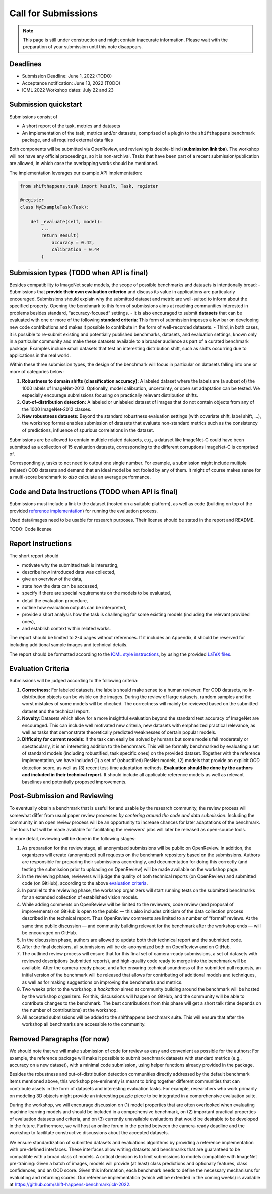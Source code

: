 Call for Submissions
===============

.. note::

    This page is still under construction and might contain inaccurate information.
    Please wait with the preparation of your submission until this note disappears.

Deadlines
^^^^^^^^^^^^^^^^

- Submission Deadline: June 1, 2022 (TODO)
- Acceptance notification: June 13, 2022 (TODO)
- ICML 2022 Workshop dates: July 22 and 23


Submission quickstart
^^^^^^^^^^^^^^^^^^^^^

Submissions consist of 

- A short report of the task, metrics and datasets
- An implementation of the task, metrics and/or datasets, comprised of a plugin to the ``shifthappens`` benchmark package, and all required external data files

Both components will be submitted via OpenReview, and reviewing is double-blind (**submission link tba**).
The workshop will not have any official proceedings, so it is non-archival.
Tasks that have been part of a recent submission/publication are allowed, in which case the overlapping works should be mentioned.

The implementation leverages our example API implementation:

.. code:: python 

    from shifthappens.task import Result, Task, register
    
    @register
    class MyExampleTask(Task):

        def _evaluate(self, model):
            ...
            return Result(
                accuracy = 0.42,
                calibration = 0.44
            ) 



Submission types (TODO when API is final)
^^^^^^^^^^^^^^^^

Besides compatibility to ImageNet scale models, the scope of possible
benchmarks and datasets is intentionally broad:
- Submissions that **provide their own evaluation criterion** and discuss its
value in applications are particularly encouraged. Submissions should explain why the submitted
dataset and metric are well-suited to inform about the specified
property. Opening the benchmark to this form of submissions aims at reaching
communities interested in problems besides standard,
“accuracy-focused” settings.
- It is also encouraged to submit **datasets** that can be evaluated with one
or more of the following **standard criteria**:
This form of submission imposes a low bar on developing new code contributions and
makes it possible to contribute in the form of well-recorded datasets.
- Third, in both cases, it is possible to re-submit existing and
potentially published benchmarks, datasets, and evaluation settings,
known only in a particular community and make these datasets available
to a broader audience as part of a curated benchmark package. Examples
include small datasets that test an interesting distribution shift, such
as shifts occurring due to applications in the real world.

Within these three submission types, the design of the benchmark will
focus in particular on datasets falling into one or more of categories
below:

1. **Robustness to domain shifts (classification accuracy):** A labeled
   dataset where the labels are (a subset of) the 1000 labels of
   ImageNet-2012. Optionally, model calibration, uncertainty, or open
   set adaptation can be tested. We especially encourage submissions
   focusing on practically relevant distribution shifts.

2. **Out-of-distribution detection:** A labeled or unlabeled dataset of
   images that do not contain objects from any of the 1000 ImageNet-2012
   classes.

3. **New robustness datasets:** Beyond the standard robustness evaluation
   settings (with covariate shift, label shift, …), the workshop format
   enables submission of datasets that evaluate non-standard metrics
   such as the consistency of predictions, influence of spurious
   correlations in the dataset.

Submissions are be allowed to contain multiple related datasets, e.g.,
a dataset like ImageNet-C could have been submitted as a collection of
15 evaluation datasets, corresponding to the different corruptions
ImageNet-C is comprised of.

Correspondingly, tasks to not need to output one single number. For example, a 
submission might include multiple (related) OOD datasets and demand that an
ideal model be not fooled by any of them. It might of course makes sense for a
multi-score benchmark to *also* calculate an average performance.

Code and Data Instructions (TODO when API is final)
^^^^^^^^^^^^^^^^

Submissions must include a link to the dataset (hosted on a suitable platform),
as well as code (building on top of the provided `reference implementation
<https://shift-happens-benchmark.github.io/icml-2022/>`__) for 
running the evaluation process.

Used data/images need to be usable for research purposes. Their license should
be stated in the report and README.

TODO: Code license

Report Instructions
^^^^^^^^^^^^^^^^


The short report should

- motivate why the submitted task is interesting,
- describe how introduced data was collected,
- give an overview of the data,
- state how the data can be accessed,
- specify if there are special requirements on the models to be evaluated,
- detail the evaluation procedure,
- outline how evaluation outputs can be interpreted,
- provide a short analysis how the task is challenging for some existing models
  (including the relevant provided ones),
- and establish context within related works.

The report should be limited to 2-4 pages without references.
If it includes an Appendix, it should be reserved for including additional 
sample images and technical details.

The report should be formatted according to the `ICML style instructions
<https://icml.cc/Conferences/2022/StyleAuthorInstructions>`__, by using the
provided `LaTeX files <https://media.icml.cc/Conferences/ICML2022/Styles/icml2022.zip>`__.



Evaluation Criteria
^^^^^^^^^^^^^^^^^^^


Submissions will be judged according to the following criteria:

1. **Correctness:** For labeled datasets, the labels should make sense to a
   human reviewer. For OOD datasets, no in-distribution objects can be
   visible on the images. During the review of large datasets, random
   samples and the worst mistakes of some models will be checked. The
   correctness will mainly be reviewed based on the submitted dataset
   and the technical report.

2. **Novelty**: Datasets which allow for a more insightful evaluation beyond
   the standard test accuracy of ImageNet are encouraged. 
   This can include well motivated new criteria, new datasets with emphasized 
   practical relevance, as well as tasks that demonstrate theoretically
   predicted weaknesses of certain popular models.
   
3. **Difficulty for current models**: If the task can easily be solved by
   humans but some models fail moderately or spectacularly, it is an
   interesting addition to the benchmark.
   This will be formally benchmarked by evaluating a set of standard models
   (including robustified, task specific ones) on the
   provided dataset. Together with the reference implementation,
   we have included
   (1) a set of (robustified) ResNet models,
   (2) models that provide an explicit OOD detection score, as well as
   (3) recent test-time adaptation methods.
   **Evaluation should be done by the authors and included in
   their technical report.**
   It should include all applicable reference models as well as relevant
   baselines and potentially proposed improvements.



Post-Submission and Reviewing
^^^^^^^^^^^^^^^^^^^

To eventually obtain a benchmark that is useful for and usable by the research
community, the review process will somewhat differ from usual paper review processes
*by centering around the code and data submission*.
Including the community in an open review process will be an opportunity
to increase chances for later adaptations of the benchmark. The tools
that will be made available for facilitating the reviewers' jobs will
later be released as open-source tools.

In more detail, reviewing will be done in the following stages:

1. As preparation for the review stage, all anonymized submissions will
   be public on OpenReview. In addition, the organizers will create (anonymized)
   pull requests on the benchmark repository based on the submissions.
   Authors are responsible for preparing their submissions accordingly,
   and documentation for doing this correctly (and testing the
   submission prior to uploading on OpenReview) will be made available
   on the workshop page.

2. In the reviewing phase, reviewers will judge the quality of both
   technical reports (on OpenReview) and submitted code (on GitHub),
   according to the above `evaluation criteria <call_for_papers.html#evaluation-criteria>`__.

3. In parallel to the reviewing phase, the workshop organizers will
   start running tests on the submitted benchmarks for an extended
   collection of established vision models.
   
4. While adding comments on OpenReview will be limited to the reviewers, code
   review (and proposal of improvements) on GitHub is open to the public
   — this also includes criticism of the data collection process
   described in the technical report. Thus OpenReview comments are limited to
   a number of “formal” reviews. At the
   same time public discussion — and community building relevant for the
   benchmark after the workshop ends — will be encouraged on GitHub.

5. In the discussion phase, authors are allowed to update both their
   technical report and the submitted code.

6. After the final decisions, all submissions will be de-anonymized both
   on OpenReview and on GitHub. 
   
7. The outlined review process will ensure
   that for this final set of camera-ready submissions, a set of
   datasets with reviewed descriptions (submitted reports), and
   high-quality code ready to merge into the benchmark will be
   available. After the camera-ready phase, and after ensuring technical
   soundness of the submitted pull requests, an initial version of
   the benchmark will be released that allows for contributing of additional
   models and techniques, as well as for making suggestions on improving
   the benchmarks and metrics.
   
8. Two weeks prior to the workshop, a *hackathon* aimed at
   community building around the benchmark will be hosted by the workshop
   organizers. For this, discussions will
   happen on GitHub, and the community will be able to contribute
   changes to the benchmark. The best contributions from this phase will
   get a short talk (time depends on the number of contributions) at the
   workshop.
   
9. All accepted submissions will be added to the shifthappens benchmark suite. 
   This will ensure that after the workshop all benchmarks are accessible
   to the community.

Removed Paragraphs (for now)
^^^^^^^^^^^^^^^^


We should note that we will make submission of code for review as easy
and convenient as possible for the authors: For example, the reference
package will make it possible to submit benchmark datasets with standard
metrics (e.g., accuracy on a new dataset), with a minimal code
submission, using helper functions already provided in the package.


Besides the robustness and out-of-distribution detection communities
directly addressed by the default benchmark items mentioned above, this
workshop pre-eminently is meant to bring together different communities
that can contribute assets in the form of datasets and interesting
evaluation tasks. For example, researchers who work primarily on
modeling 3D objects might provide an interesting puzzle piece to be
integrated in a comprehensive evaluation suite.

During the workshop, we will encourage discussion on (1) model
properties that are often overlooked when evaluating machine learning
models and should be included in a comprehensive benchmark, on (2)
important practical properties of evaluation datasets and criteria, and
on (3) currently unavailable evaluations that would be desirable to be
developed in the future. Furthermore, we will host an online forum in
the period between the camera-ready deadline and the workshop to
facilitate constructive discussions about the accepted datasets.

We ensure standardization of submitted datasets and evaluations
algorithms by providing a reference implementation with pre-defined
interfaces. These interfaces allow writing datasets and benchmarks that
are guaranteed to be compatible with a broad class of models. A critical
decision is to limit submissions to models compatible with ImageNet
pre-training: Given a batch of images, models will provide (at least)
class predictions and optionally features, class confidences, and an OOD
score. Given this information, each benchmark needs to define the
necessary mechanisms for evaluating and returning scores. Our reference
implementation (which will be extended in the coming weeks) is available
at https://github.com/shift-happens-benchmark/iclr-2022.





